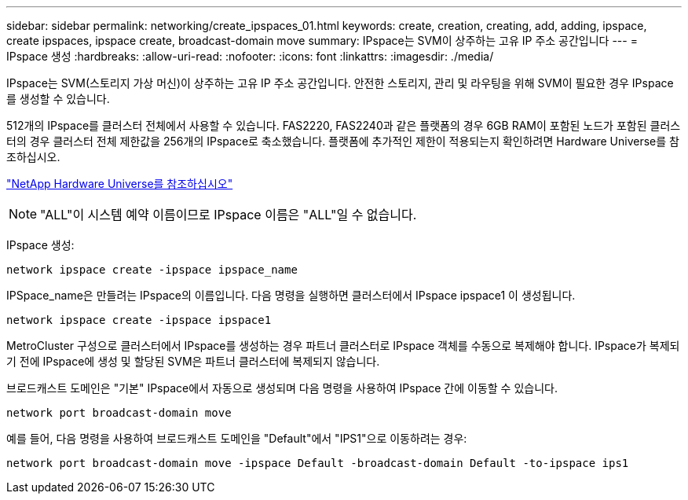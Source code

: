 ---
sidebar: sidebar 
permalink: networking/create_ipspaces_01.html 
keywords: create, creation, creating, add, adding, ipspace, create ipspaces, ipspace create, broadcast-domain move 
summary: IPspace는 SVM이 상주하는 고유 IP 주소 공간입니다 
---
= IPspace 생성
:hardbreaks:
:allow-uri-read: 
:nofooter: 
:icons: font
:linkattrs: 
:imagesdir: ./media/


[role="lead"]
IPspace는 SVM(스토리지 가상 머신)이 상주하는 고유 IP 주소 공간입니다. 안전한 스토리지, 관리 및 라우팅을 위해 SVM이 필요한 경우 IPspace를 생성할 수 있습니다.

512개의 IPspace를 클러스터 전체에서 사용할 수 있습니다. FAS2220, FAS2240과 같은 플랫폼의 경우 6GB RAM이 포함된 노드가 포함된 클러스터의 경우 클러스터 전체 제한값을 256개의 IPspace로 축소했습니다. 플랫폼에 추가적인 제한이 적용되는지 확인하려면 Hardware Universe를 참조하십시오.

https://hwu.netapp.com/["NetApp Hardware Universe를 참조하십시오"^]


NOTE: "ALL"이 시스템 예약 이름이므로 IPspace 이름은 "ALL"일 수 없습니다.

IPspace 생성:

....
network ipspace create -ipspace ipspace_name
....
IPSpace_name은 만들려는 IPspace의 이름입니다. 다음 명령을 실행하면 클러스터에서 IPspace ipspace1 이 생성됩니다.

....
network ipspace create -ipspace ipspace1
....
MetroCluster 구성으로 클러스터에서 IPspace를 생성하는 경우 파트너 클러스터로 IPspace 객체를 수동으로 복제해야 합니다. IPspace가 복제되기 전에 IPspace에 생성 및 할당된 SVM은 파트너 클러스터에 복제되지 않습니다.

브로드캐스트 도메인은 "기본" IPspace에서 자동으로 생성되며 다음 명령을 사용하여 IPspace 간에 이동할 수 있습니다.

....
network port broadcast-domain move
....
예를 들어, 다음 명령을 사용하여 브로드캐스트 도메인을 "Default"에서 "IPS1"으로 이동하려는 경우:

....
network port broadcast-domain move -ipspace Default -broadcast-domain Default -to-ipspace ips1
....